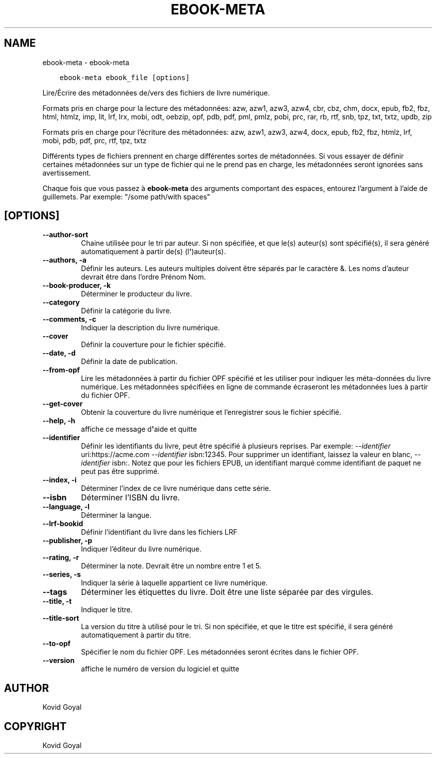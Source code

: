 .\" Man page generated from reStructuredText.
.
.TH "EBOOK-META" "1" "juillet 12, 2019" "3.45.0" "calibre"
.SH NAME
ebook-meta \- ebook-meta
.
.nr rst2man-indent-level 0
.
.de1 rstReportMargin
\\$1 \\n[an-margin]
level \\n[rst2man-indent-level]
level margin: \\n[rst2man-indent\\n[rst2man-indent-level]]
-
\\n[rst2man-indent0]
\\n[rst2man-indent1]
\\n[rst2man-indent2]
..
.de1 INDENT
.\" .rstReportMargin pre:
. RS \\$1
. nr rst2man-indent\\n[rst2man-indent-level] \\n[an-margin]
. nr rst2man-indent-level +1
.\" .rstReportMargin post:
..
.de UNINDENT
. RE
.\" indent \\n[an-margin]
.\" old: \\n[rst2man-indent\\n[rst2man-indent-level]]
.nr rst2man-indent-level -1
.\" new: \\n[rst2man-indent\\n[rst2man-indent-level]]
.in \\n[rst2man-indent\\n[rst2man-indent-level]]u
..
.INDENT 0.0
.INDENT 3.5
.sp
.nf
.ft C
ebook\-meta ebook_file [options]
.ft P
.fi
.UNINDENT
.UNINDENT
.sp
Lire/Écrire des métadonnées de/vers des fichiers de livre numérique.
.sp
Formats pris en charge pour la lecture des métadonnées: azw, azw1, azw3, azw4, cbr, cbz, chm, docx, epub, fb2, fbz, html, htmlz, imp, lit, lrf, lrx, mobi, odt, oebzip, opf, pdb, pdf, pml, pmlz, pobi, prc, rar, rb, rtf, snb, tpz, txt, txtz, updb, zip
.sp
Formats pris en charge pour l’écriture des métadonnées:  azw, azw1, azw3, azw4, docx, epub, fb2, fbz, htmlz, lrf, mobi, pdb, pdf, prc, rtf, tpz, txtz
.sp
Différents types de fichiers prennent en charge différentes sortes de métadonnées. Si vous essayer de définir
certaines métadonnées sur un type de fichier qui ne le prend pas en charge, les métadonnées seront
ignorées sans avertissement.
.sp
Chaque fois que vous passez à \fBebook\-meta\fP des arguments comportant des espaces,  entourez l’argument à l’aide de guillemets. Par exemple: "/some path/with spaces"
.SH [OPTIONS]
.INDENT 0.0
.TP
.B \-\-author\-sort
Chaine utilisée pour le tri par auteur. Si non spécifiée, et que le(s) auteur(s) sont spécifié(s), il sera généré automatiquement à partir de(s) (l\fB\(aq\fP)auteur(s).
.UNINDENT
.INDENT 0.0
.TP
.B \-\-authors, \-a
Définir les auteurs. Les auteurs multiples doivent être séparés par le caractère &. Les noms d’auteur devrait être dans l’ordre Prénom Nom.
.UNINDENT
.INDENT 0.0
.TP
.B \-\-book\-producer, \-k
Déterminer le producteur du livre.
.UNINDENT
.INDENT 0.0
.TP
.B \-\-category
Définir la catégorie du livre.
.UNINDENT
.INDENT 0.0
.TP
.B \-\-comments, \-c
Indiquer la description du livre numérique.
.UNINDENT
.INDENT 0.0
.TP
.B \-\-cover
Définir la couverture pour le fichier spécifié.
.UNINDENT
.INDENT 0.0
.TP
.B \-\-date, \-d
Définir la date de publication.
.UNINDENT
.INDENT 0.0
.TP
.B \-\-from\-opf
Lire les métadonnées à partir du fichier OPF spécifié et les utiliser pour indiquer les méta\-données du livre numérique. Les métadonnées spécifiées en ligne de commande écraseront les métadonnées lues à partir du fichier OPF.
.UNINDENT
.INDENT 0.0
.TP
.B \-\-get\-cover
Obtenir la couverture du livre numérique et l’enregistrer sous le fichier spécifié.
.UNINDENT
.INDENT 0.0
.TP
.B \-\-help, \-h
affiche ce message d\fB\(aq\fPaide et quitte
.UNINDENT
.INDENT 0.0
.TP
.B \-\-identifier
Définir les identifiants du livre, peut être spécifié à plusieurs reprises. Par exemple: \fI\%\-\-identifier\fP uri:https://acme.com \fI\%\-\-identifier\fP isbn:12345. Pour supprimer un identifiant, laissez la valeur en blanc, \fI\%\-\-identifier\fP isbn:. Notez que pour les fichiers EPUB, un identifiant marqué comme identifiant de paquet ne peut pas être supprimé.
.UNINDENT
.INDENT 0.0
.TP
.B \-\-index, \-i
Déterminer l’index de ce livre numérique dans cette série.
.UNINDENT
.INDENT 0.0
.TP
.B \-\-isbn
Déterminer l’ISBN du livre.
.UNINDENT
.INDENT 0.0
.TP
.B \-\-language, \-l
Déterminer la langue.
.UNINDENT
.INDENT 0.0
.TP
.B \-\-lrf\-bookid
Définir l’identifiant du livre dans les fichiers LRF
.UNINDENT
.INDENT 0.0
.TP
.B \-\-publisher, \-p
Indiquer l’éditeur du livre numérique.
.UNINDENT
.INDENT 0.0
.TP
.B \-\-rating, \-r
Déterminer la note. Devrait être un nombre entre 1 et 5.
.UNINDENT
.INDENT 0.0
.TP
.B \-\-series, \-s
Indiquer la série à laquelle appartient ce livre numérique.
.UNINDENT
.INDENT 0.0
.TP
.B \-\-tags
Déterminer les étiquettes du livre. Doit être une liste séparée par des virgules.
.UNINDENT
.INDENT 0.0
.TP
.B \-\-title, \-t
Indiquer le titre.
.UNINDENT
.INDENT 0.0
.TP
.B \-\-title\-sort
La version du titre à utilisé pour le tri. Si non spécifiée, et que le titre est spécifié, il sera généré automatiquement à partir du titre.
.UNINDENT
.INDENT 0.0
.TP
.B \-\-to\-opf
Spécifier le nom du fichier OPF. Les métadonnées seront écrites dans le fichier OPF.
.UNINDENT
.INDENT 0.0
.TP
.B \-\-version
affiche le numéro de version du logiciel et quitte
.UNINDENT
.SH AUTHOR
Kovid Goyal
.SH COPYRIGHT
Kovid Goyal
.\" Generated by docutils manpage writer.
.
